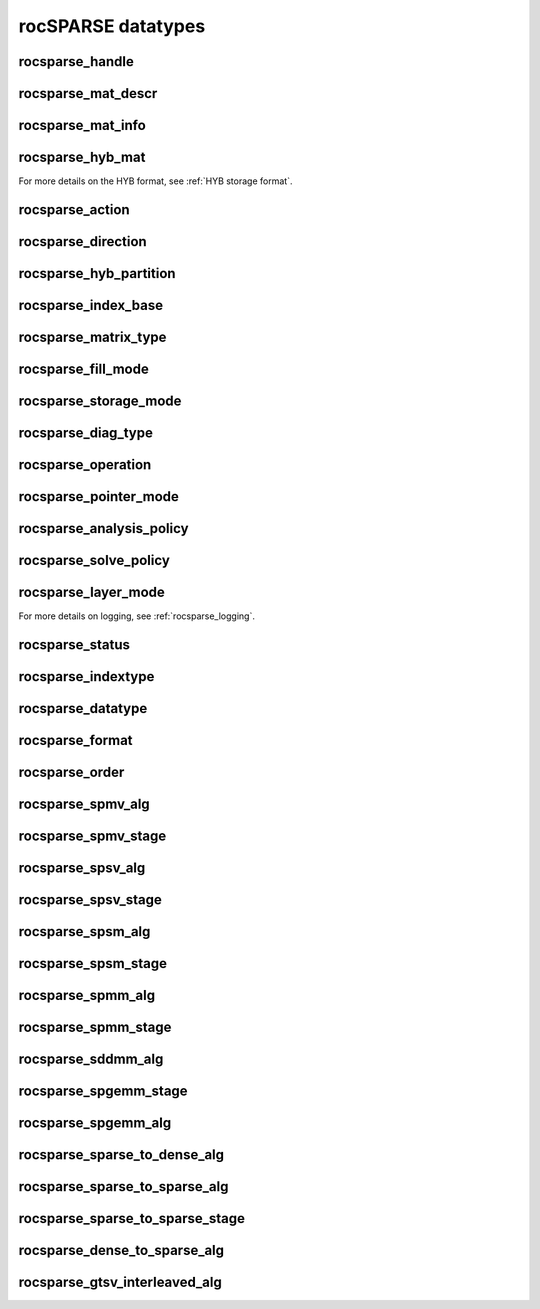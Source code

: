.. meta::
  :description: rocSPARSE documentation and API reference library
  :keywords: rocSPARSE, ROCm, API, documentation

.. _rocsparse_types:

********************************************************************
rocSPARSE datatypes
********************************************************************

rocsparse_handle
----------------

.. doxygentypedef:: rocsparse_handle

rocsparse_mat_descr
-------------------

.. doxygentypedef:: rocsparse_mat_descr


.. _rocsparse_mat_info_:

rocsparse_mat_info
------------------

.. doxygentypedef:: rocsparse_mat_info

rocsparse_hyb_mat
-----------------

.. doxygentypedef:: rocsparse_hyb_mat

For more details on the HYB format, see :ref:`HYB storage format`.

.. _rocsparse_action_:

rocsparse_action
----------------

.. doxygenenum:: rocsparse_action

.. _rocsparse_direction_:

rocsparse_direction
-------------------

.. doxygenenum:: rocsparse_direction

.. _rocsparse_hyb_partition_:

rocsparse_hyb_partition
-----------------------

.. doxygenenum:: rocsparse_hyb_partition

.. _rocsparse_index_base_:

rocsparse_index_base
--------------------

.. doxygenenum:: rocsparse_index_base

.. _rocsparse_matrix_type_:

rocsparse_matrix_type
---------------------

.. doxygenenum:: rocsparse_matrix_type

.. _rocsparse_fill_mode_:

rocsparse_fill_mode
-------------------

.. doxygenenum:: rocsparse_fill_mode

.. _rocsparse_storage_mode_:

rocsparse_storage_mode
----------------------

.. doxygenenum:: rocsparse_storage_mode

.. _rocsparse_diag_type_:

rocsparse_diag_type
-------------------

.. doxygenenum:: rocsparse_diag_type

.. _rocsparse_operation_:

rocsparse_operation
-------------------

.. doxygenenum:: rocsparse_operation

.. _rocsparse_pointer_mode_:

rocsparse_pointer_mode
----------------------

.. doxygenenum:: rocsparse_pointer_mode

.. _rocsparse_analysis_policy_:

rocsparse_analysis_policy
-------------------------

.. doxygenenum:: rocsparse_analysis_policy

.. _rocsparse_solve_policy_:

rocsparse_solve_policy
----------------------

.. doxygenenum:: rocsparse_solve_policy

.. _rocsparse_layer_mode_:

rocsparse_layer_mode
--------------------

.. doxygenenum:: rocsparse_layer_mode

For more details on logging, see :ref:`rocsparse_logging`.

rocsparse_status
----------------

.. doxygenenum:: rocsparse_status

rocsparse_indextype
-------------------

.. doxygenenum:: rocsparse_indextype

rocsparse_datatype
------------------

.. doxygenenum:: rocsparse_datatype

rocsparse_format
----------------

.. doxygenenum:: rocsparse_format

rocsparse_order
---------------

.. doxygenenum:: rocsparse_order

rocsparse_spmv_alg
------------------

.. doxygenenum:: rocsparse_spmv_alg

rocsparse_spmv_stage
--------------------

.. doxygenenum:: rocsparse_spmv_stage


rocsparse_spsv_alg
------------------

.. doxygenenum:: rocsparse_spsv_alg

rocsparse_spsv_stage
--------------------

.. doxygenenum:: rocsparse_spsv_stage

rocsparse_spsm_alg
------------------

.. doxygenenum:: rocsparse_spsm_alg

rocsparse_spsm_stage
--------------------

.. doxygenenum:: rocsparse_spsm_stage

rocsparse_spmm_alg
------------------

.. doxygenenum:: rocsparse_spmm_alg


rocsparse_spmm_stage
--------------------

.. doxygenenum:: rocsparse_spmm_stage


rocsparse_sddmm_alg
-------------------

.. doxygenenum:: rocsparse_sddmm_alg

rocsparse_spgemm_stage
----------------------

.. doxygenenum:: rocsparse_spgemm_stage

rocsparse_spgemm_alg
--------------------

.. doxygenenum:: rocsparse_spgemm_alg


rocsparse_sparse_to_dense_alg
-----------------------------

.. doxygenenum:: rocsparse_sparse_to_dense_alg

rocsparse_sparse_to_sparse_alg
------------------------------

.. doxygenenum:: rocsparse_sparse_to_sparse_alg

rocsparse_sparse_to_sparse_stage
--------------------------------

.. doxygenenum:: rocsparse_sparse_to_sparse_stage

rocsparse_dense_to_sparse_alg
-----------------------------

.. doxygenenum:: rocsparse_dense_to_sparse_alg

rocsparse_gtsv_interleaved_alg
------------------------------

.. doxygenenum:: rocsparse_gtsv_interleaved_alg
